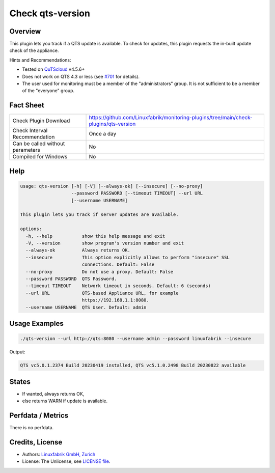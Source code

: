 Check qts-version
=================

Overview
--------

This plugin lets you track if a QTS update is available. To check for updates, this plugin requests the in-built update check of the appliance.

Hints and Recommendations:

* Tested on `QuTScloud <https://www.qnap.com/en-us/download?model=qutscloud&category=firmware>`_ v4.5.6+
* Does not work on QTS 4.3 or less (see `#701 <https://github.com/Linuxfabrik/monitoring-plugins/issues/701>`_ for details).
* The user used for monitoring must be a member of the "administrators" group. It is not sufficient to be a member of the "everyone" group.


Fact Sheet
----------

.. csv-table::
    :widths: 30, 70

    "Check Plugin Download",                "https://github.com/Linuxfabrik/monitoring-plugins/tree/main/check-plugins/qts-version"
    "Check Interval Recommendation",        "Once a day"
    "Can be called without parameters",     "No"
    "Compiled for Windows",                 "No"


Help
----

.. code-block:: text

    usage: qts-version [-h] [-V] [--always-ok] [--insecure] [--no-proxy]
                       --password PASSWORD [--timeout TIMEOUT] --url URL
                       [--username USERNAME]

    This plugin lets you track if server updates are available.

    options:
      -h, --help           show this help message and exit
      -V, --version        show program's version number and exit
      --always-ok          Always returns OK.
      --insecure           This option explicitly allows to perform "insecure" SSL
                           connections. Default: False
      --no-proxy           Do not use a proxy. Default: False
      --password PASSWORD  QTS Password.
      --timeout TIMEOUT    Network timeout in seconds. Default: 6 (seconds)
      --url URL            QTS-based Appliance URL, for example
                           https://192.168.1.1:8080.
      --username USERNAME  QTS User. Default: admin


Usage Examples
--------------

.. code-block:: bash

    ./qts-version --url http://qts:8080 --username admin --password linuxfabrik --insecure
    
Output:

.. code-block:: text

    QTS vc5.0.1.2374 Build 20230419 installed, QTS vc5.1.0.2498 Build 20230822 available


States
------

* If wanted, always returns OK,
* else returns WARN if update is available.


Perfdata / Metrics
------------------

There is no perfdata.


Credits, License
----------------

* Authors: `Linuxfabrik GmbH, Zurich <https://www.linuxfabrik.ch>`_
* License: The Unlicense, see `LICENSE file <https://unlicense.org/>`_.
